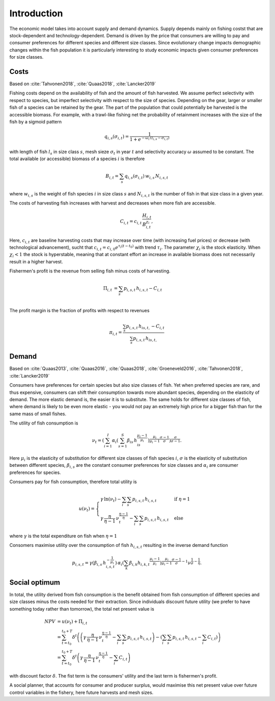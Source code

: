 Introduction
---------------------------------------------

The economic model takes into account supply and demand dynamics.
Supply depends mainly on fishing costst that are stock-dependent and technology-dependent.
Demand is driven by the price that consumers are willing to pay and consumer preferences for different species and different size classes.
Since evolutionary change impacts demographic changes within the fish population it is particularly interesting to study economic impacts given consumer preferences for size classes.

Costs
######################

Based on :cite:`Tahvonen2018`, :cite:`Quaas2018`, :cite:`Lancker2019`

Fishing costs depend on the availability of fish and the amount of fish harvested.
We assume perfect selectivity with respect to species, but imperfect selectivity with respect to the size of species. 
Depending on the gear, larger or smaller fish of a species can be retained by the gear.
The part of the population that could potentially be harvested is the accessible biomass.
For example, with a trawl-like fishing net the probability of retainment increases with the size of the fish by a sigmoid pattern

.. math::
    q_{i,s}(\sigma_{i,t})=\frac{1}{1+e^{-\omega_i \,(l_{i,s}-\sigma_{i,t})}}

with length of fish :math:`l_s` in size class :math:`s`, mesh sieze :math:`\sigma_t` in year :math:`t` and selectivity accuracy :math:`\omega` assumed to be constant.
The total available (or accessible) biomass of a species :math:`i` is therefore

.. math::
    B_{i,t}=\sum_{s} q_{i,s}(\sigma_{i,t})\,w_{i,s}\,N_{i,s,t}

where :math:`w_{i,s}` is the weight of fish species :math:`i` in size class :math:`s` and :math:`N_{i,s,t}` is the number of fish in that size class in a given year.

..
    When harvesting a total biomass of :math:`H_{i,t}`, this is distributed to the size classes according to the retainment, therefore 
    h_{i,s,t}=q_{i,s}(\sigma_{i,t}) \, w_{i,s} \, N_{i,s,t}\frac{H_{i,t}}{B_{i,t}}.
    is the biomass of fish harvested from each size class in a given year.

The costs of harvesting fish increases with harvest and decreases when more fish are accessible.

.. math::
    C_{i,t}=c_{i,t}\,\frac{H_{i,t}}{B_{i,t}^{\chi_i}},

Here, :math:`c_{i,t}` are baseline harvesting costs that may increase over time (with increasing fuel prices) or decrease (with technological advancement), sucht that :math:`c_{i,t}=c_{i,0} e^{\tau_i(t-t_0)}` with trend :math:`\tau_i`. The parameter :math:`\chi_i` is the stock elasticity. When :math:`\chi_i<1` the stock is hyperstable, meaning that at constant effort an increase in available biomass does not necessarily result in a higher harvest.

Fishermen's profit is the revenue from selling fish minus costs of harvesting.

.. math::
    \Pi_{i,t} &=  \sum_{s} p_{i,s,t} \,h_{i,s,t} - C_{i,t} \\

The profit margin is the fraction of profits with respect to revenues

.. math::
    \pi_{i,t} = \frac{\sum_s p_{i,s,t} \, h_{is,t,} - C_{i,t}}{\sum_s p_{i,s,t} \, h_{is,t,}}

Demand
##########################

Based on :cite:`Quaas2013`, :cite:`Quaas2016`, :cite:`Quaas2018`, :cite:`Groeneveld2016`, :cite:`Tahvonen2018`, :cite:`Lancker2019`


Consumers have preferences for certain species but also size classes of fish. 
Yet when preferred species are rare, and thus expensive, consumers can shift their consumption towards more abundant species, depending on the elasticity of demand.
The more elastic demand is, the easier it is to substitute.
The same holds for different size classes of fish, where demand is likely to be even more elastic - you would not pay an extremely high price for a bigger fish than for the same mass of small fishes.

The utility of fish consumption is

.. math::
    \nu_t = \left( \sum_{i=1}^I \alpha_{i} \left( \sum_{s=1}^S \beta_{is} \, h_{is}^{\frac{\mu_i-1}{\mu_i}} \right) ^{\frac{\mu_i}{\mu_i-1} \frac{\sigma-1}{\sigma}} \right) ^{\frac{\sigma}{\sigma-1}}.

Here :math:`\mu_i` is the elasticity of substitution for different size classes of fish species :math:`i`, :math:`\sigma` is the elasticity of substitution between different species, :math:`\beta_{i,s}` are the constant consumer preferences for size classes and :math:`\alpha_i` are consumer preferences for species.

Consumers pay for fish consumption, therefore total utility is

..  math::
    u(\nu_t) = 
    \begin{cases}
        \gamma \, \ln(\nu_t) - \sum_i \sum_s p_{i,s,t} \, h_{i,s,t}& \text{ if } \eta=1 \\
        \gamma \, \frac{\eta}{\eta-1} \, \nu_t^{\frac{\eta-1}{\eta}} - \sum_i \sum_s p_{i,s,t} \, h_{i,s,t} & \text{ else} 
    \end{cases}

where :math:`\gamma` is the total expenditure on fish when :math:`\eta=1`

Consomers maximise utility over the consumption of fish :math:`h_{i,s,t}` resulting in the inverse demand function

.. math::
    p_{i,s,t}= \gamma \left( \beta_{i,s} \, h_{i,s,t}^{-\frac{1}{\mu_i}} \right) \, \alpha_i \left( \sum_k \beta_{i,k} h_{i,k,t} ^{\frac{\mu_i -
    1}{\mu_i}}\right)^{\frac{\mu_i}{\mu_i-1}\frac{\sigma-1}{\sigma}-1} \nu^{\frac{1}{\sigma}-\frac{1}{\eta}}.


Social optimum
##############################

In total, the utility derived from fish consumption is the benefit obtained from fish consumption of different species and size classes minus the costs needed for their extraction. 
Since individuals discount future utility (we prefer to have something today rather than tomorrow), the total net present value is

.. math::
    NPV &= u(\nu_t) + \Pi_{i,t} \\
    &= \sum_{t=t_0}^{t_0+T} \delta^t \left( \left(\gamma \, \frac{\eta}{\eta-1} \, \nu_t^{\frac{\eta-1}{\eta}} - \sum_i \sum_s p_{i,s,t} \, h_{i,s,t} \right) - \left( \sum_i \sum_s p_{i,s,t} \, h_{i,s,t}  - \sum_i C_{i,t}\right) \right) \\
    &= \sum_{t=t_0}^{t_0+T} \delta^t \left(\gamma \, \frac{\eta}{\eta-1} \, \nu_t^{\frac{\eta-1}{\eta}} - \sum_i C_{i,t}\right)

with discount factor :math:`\delta`. The fist term is the consumers' utility and the last term is fishermen's profit.

A social planner, that accounts for consumer and producer surplus, would maximise this net present value over future control variables in the fishery, here future harvests and mesh sizes.

